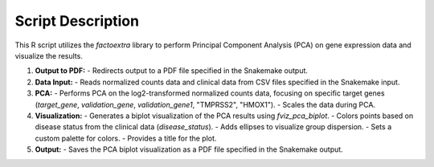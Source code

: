Script Description
==================

This R script utilizes the `factoextra` library to perform Principal Component Analysis (PCA) on gene expression data and visualize the results.

1. **Output to PDF:**
   - Redirects output to a PDF file specified in the Snakemake output.

2. **Data Input:**
   - Reads normalized counts data and clinical data from CSV files specified in the Snakemake input.

3. **PCA:**
   - Performs PCA on the log2-transformed normalized counts data, focusing on specific target genes (`target_gene`, `validation_gene`, `validation_gene1`, "TMPRSS2", "HMOX1").
   - Scales the data during PCA.

4. **Visualization:**
   - Generates a biplot visualization of the PCA results using `fviz_pca_biplot`.
   - Colors points based on disease status from the clinical data (`disease_status`).
   - Adds ellipses to visualize group dispersion.
   - Sets a custom palette for colors.
   - Provides a title for the plot.

5. **Output:**
   - Saves the PCA biplot visualization as a PDF file specified in the Snakemake output.
